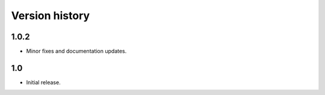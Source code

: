 Version history
================

1.0.2
------

- Minor fixes and documentation updates.

1.0
--------

- Initial release.
